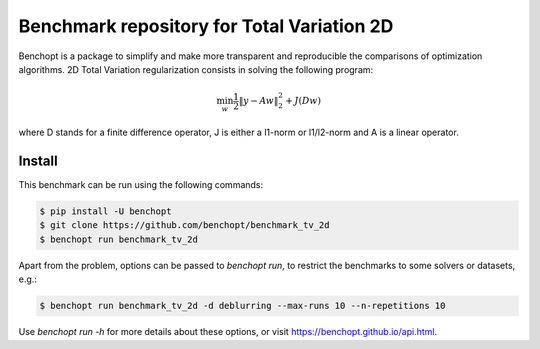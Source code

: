 Benchmark repository for Total Variation 2D
===========================================
|Build Status| |Python 3.6+|

Benchopt is a package to simplify and make more transparent and
reproducible the comparisons of optimization algorithms.
2D Total Variation regularization consists in solving the following program:

.. math::

    \min_{w} \frac{1}{2} \|y - A w\|^2_2 + J(D w)

where D stands for a finite difference operator, J is either a l1-norm or
l1/l2-norm and A is a linear operator.


Install
--------

This benchmark can be run using the following commands:

.. code-block::

   $ pip install -U benchopt
   $ git clone https://github.com/benchopt/benchmark_tv_2d
   $ benchopt run benchmark_tv_2d

Apart from the problem, options can be passed to `benchopt run`, to restrict the benchmarks to some solvers or datasets, e.g.:

.. code-block::

	$ benchopt run benchmark_tv_2d -d deblurring --max-runs 10 --n-repetitions 10


Use `benchopt run -h` for more details about these options, or visit https://benchopt.github.io/api.html.

.. |Build Template| image:: https://github.com/benchopt/template_benchmark/workflows/Tests/badge.svg
   :target: https://github.com/benchopt/template_benchmark/actions
.. |Build Status| image:: https://github.com/benchopt/benchmark_tv_2d/workflows/Tests/badge.svg
   :target: https://github.com/benchopt/benchmark_tv_2d/actions
.. |Python 3.6+| image:: https://img.shields.io/badge/python-3.6%2B-blue
   :target: https://www.python.org/downloads/release/python-360/
